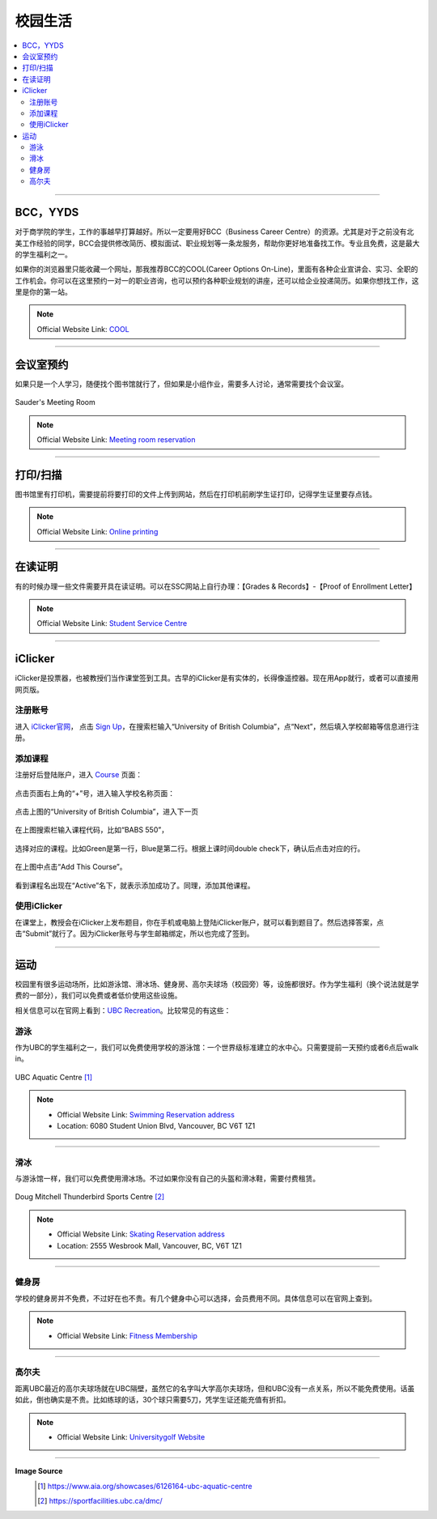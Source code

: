 校园生活
===========
.. contents:: 
   :local:
   :depth: 2

----

BCC，YYDS
--------------------

对于商学院的学生，工作的事越早打算越好。所以一定要用好BCC（Business Career Centre）的资源。尤其是对于之前没有北美工作经验的同学，BCC会提供修改简历、模拟面试、职业规划等一条龙服务，帮助你更好地准备找工作。专业且免费，这是最大的学生福利之一。

如果你的浏览器里只能收藏一个网址，那我推荐BCC的COOL(Career Options On-Line)，里面有各种企业宣讲会、实习、全职的工作机会。你可以在这里预约一对一的职业咨询，也可以预约各种职业规划的讲座，还可以给企业投递简历。如果你想找工作，这里是你的第一站。


.. note:: Official Website Link: `COOL <https://sauder-ubc-csm.symplicity.com/>`_

----

会议室预约
------------------------

如果只是一个人学习，随便找个图书馆就行了，但如果是小组作业，需要多人讨论，通常需要找个会议室。

.. figure:: ../../../images/meetingroom.png
   :align: center

   Sauder's Meeting Room

.. note:: Official Website Link: `Meeting room reservation <https://booking.sauder.ubc.ca/gbr/>`_



----

打印/扫描
-----------------

图书馆里有打印机，需要提前将要打印的文件上传到网站，然后在打印机前刷学生证打印，记得学生证里要存点钱。

.. note:: Official Website Link: `Online printing <https://payforprint.ubc.ca/user>`_

----

在读证明
-------------------------

有的时候办理一些文件需要开具在读证明。可以在SSC网站上自行办理：【Grades & Records】-【Proof of Enrollment Letter】

.. note:: Official Website Link: `Student Service Centre  <https://ssc.adm.ubc.ca/sscportal/servlets/SRVSSCFramework>`_

----

iClicker
-------------------------
iClicker是投票器，也被教授们当作课堂签到工具。古早的iClicker是有实体的，长得像遥控器。现在用App就行，或者可以直接用网页版。

注册账号
^^^^^^^^^^^
进入 `iClicker官网 <https://student.iclicker.com/>`_， 点击 `Sign Up <https://student.iclicker.com/#/account/create>`_，在搜索栏输入“University of British Columbia”，点“Next”，然后填入学校邮箱等信息进行注册。

.. figure:: ../../../images/iclicker01.png
   :align: center

添加课程
^^^^^^^^^^^
注册好后登陆账户，进入 `Course <https://student.iclicker.com/#/courses/>`_ 页面：

.. figure:: ../../../images/iclicker2.png
   :align: center

点击页面右上角的“+”号，进入输入学校名称页面：

.. figure:: ../../../images/iclicker3.png
   :align: center

点击上图的“University of British Columbia”，进入下一页

.. figure:: ../../../images/iclicker5.png
   :align: center

在上图搜索栏输入课程代码，比如“BABS 550”，

.. figure:: ../../../images/iclicker02.png
   :align: center

选择对应的课程。比如Green是第一行，Blue是第二行。根据上课时间double check下，确认后点击对应的行。

.. figure:: ../../../images/iclicker4.png
   :align: center

在上图中点击“Add This Course”。

.. figure:: ../../../images/iclicker03.png
   :align: center

看到课程名出现在“Active”名下，就表示添加成功了。同理，添加其他课程。

使用iClicker
^^^^^^^^^^^^^^^^^^^^^^
在课堂上，教授会在iClicker上发布题目，你在手机或电脑上登陆iClicker账户，就可以看到题目了。然后选择答案，点击“Submit”就行了。因为iClicker账号与学生邮箱绑定，所以也完成了签到。


----

运动
-------------------------


校园里有很多运动场所，比如游泳馆、滑冰场、健身房、高尔夫球场（校园旁）等，设施都很好。作为学生福利（换个说法就是学费的一部分），我们可以免费或者低价使用这些设施。

相关信息可以在官网上看到：`UBC Recreation <https://recreation.ubc.ca/>`_。比较常见的有这些：

游泳
^^^^^^^^

作为UBC的学生福利之一，我们可以免费使用学校的游泳馆：一个世界级标准建立的水中心。只需要提前一天预约或者6点后walk in。

.. figure:: ../../../images/UBCAquaticCentre.png
   :align: center

   UBC Aquatic Centre [#]_

.. note:: 
   - Official Website Link: `Swimming Reservation address <https://recreation.ubc.ca/aquatics/schedule/>`_

   - Location: 6080 Student Union Blvd, Vancouver, BC V6T 1Z1

----

滑冰
^^^^^^^^^^^

与游泳馆一样，我们可以免费使用滑冰场。不过如果你没有自己的头盔和滑冰鞋，需要付费租赁。

.. figure:: ../../../images/ice.jpg
   :align: center

   Doug Mitchell Thunderbird Sports Centre [#]_

.. note:: 
   - Official Website Link: `Skating Reservation address <https://recreation.ubc.ca/ice/>`_

   - Location: 2555 Wesbrook Mall, Vancouver, BC, V6T 1Z1

----

健身房
^^^^^^^^^^^

学校的健身房并不免费，不过好在也不贵。有几个健身中心可以选择，会员费用不同。具体信息可以在官网上查到。

.. note:: 
   - Official Website Link: `Fitness Membership <https://recreation.ubc.ca/fitness-classes/memberships/>`_


----

高尔夫
^^^^^^^^^^^

距离UBC最近的高尔夫球场就在UBC隔壁，虽然它的名字叫大学高尔夫球场，但和UBC没有一点关系，所以不能免费使用。话虽如此，倒也确实是不贵。比如练球的话，30个球只需要5刀，凭学生证还能充值有折扣。

.. note:: 
   - Official Website Link: `Universitygolf Website <https://universitygolf.com/>`_

----

**Image Source**
   .. [#] https://www.aia.org/showcases/6126164-ubc-aquatic-centre

   .. [#] https://sportfacilities.ubc.ca/dmc/